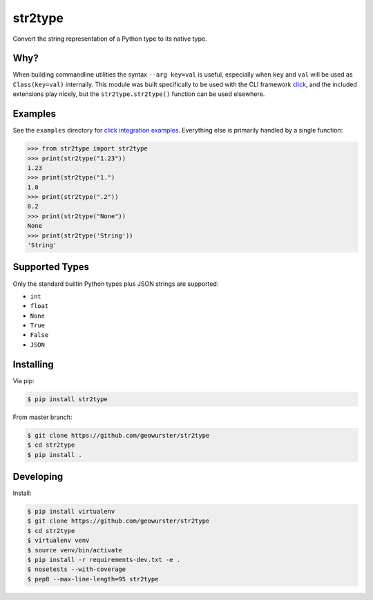 ========
str2type
========

Convert the string representation of a Python type to its native type.

.. image:: https://travis-ci.org/geowurster/str2type.svg?branch=master
    :target: https://travis-ci.org/geowurster/str2type?branch=master

.. image:: https://coveralls.io/repos/geowurster/str2type/badge.svg?branch=master
    :target: https://coveralls.io/r/geowurster/str2type?branch=master


Why?
====

When building commandline utilities the syntax ``--arg key=val`` is useful,
especially when ``key`` and ``val`` will be used as ``Class(key=val)`` internally.
This module was built specifically to be used with the CLI framework `click <http://click.pocoo.org/>`_, and the
included extensions play nicely, but the ``str2type.str2type()`` function can be
used elsewhere.


Examples
========

See the ``examples`` directory for `click integration examples <https://github.com/mitsuhiko/click>`_.  Everything else is primarily handled
by a single function:

.. code-block:: python

    >>> from str2type import str2type
    >>> print(str2type("1.23"))
    1.23
    >>> print(str2type("1.")
    1.0
    >>> print(str2type(".2"))
    0.2
    >>> print(str2type("None"))
    None
    >>> print(str2type('String'))
    'String'


Supported Types
===============

Only the standard builtin Python types plus JSON strings are supported:

- ``int``
- ``float``
- ``None``
- ``True``
- ``False``
- ``JSON``



Installing
==========

Via pip:

.. code-block:: console

    $ pip install str2type

From master branch:

.. code-block:: console

    $ git clone https://github.com/geowurster/str2type
    $ cd str2type
    $ pip install .


Developing
==========

Install:

.. code-block:: console

    $ pip install virtualenv
    $ git clone https://github.com/geowurster/str2type
    $ cd str2type
    $ virtualenv venv
    $ source venv/bin/activate
    $ pip install -r requirements-dev.txt -e .
    $ nosetests --with-coverage
    $ pep8 --max-line-length=95 str2type
